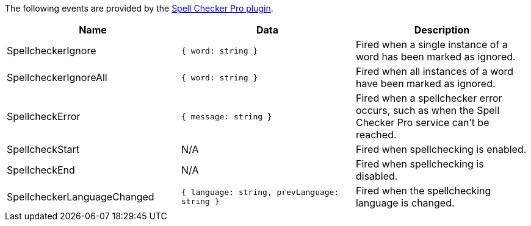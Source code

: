 The following events are provided by the link:{baseurl}/plugins-ref/premium/tinymcespellchecker/[Spell Checker Pro plugin].

[cols=",,",options="header",]
|===
|Name |Data |Description
|SpellcheckerIgnore |`+{ word: string }+` |Fired when a single instance of a word has been marked as ignored.
|SpellcheckerIgnoreAll |`+{ word: string }+` |Fired when all instances of a word have been marked as ignored.
|SpellcheckError |`+{ message: string }+` |Fired when a spellchecker error occurs, such as when the Spell Checker Pro service can't be reached.
|SpellcheckStart |N/A |Fired when spellchecking is enabled.
|SpellcheckEnd |N/A |Fired when spellchecking is disabled.
|SpellcheckerLanguageChanged |`+{ language: string, prevLanguage: string }+` |Fired when the spellchecking language is changed.
|===
